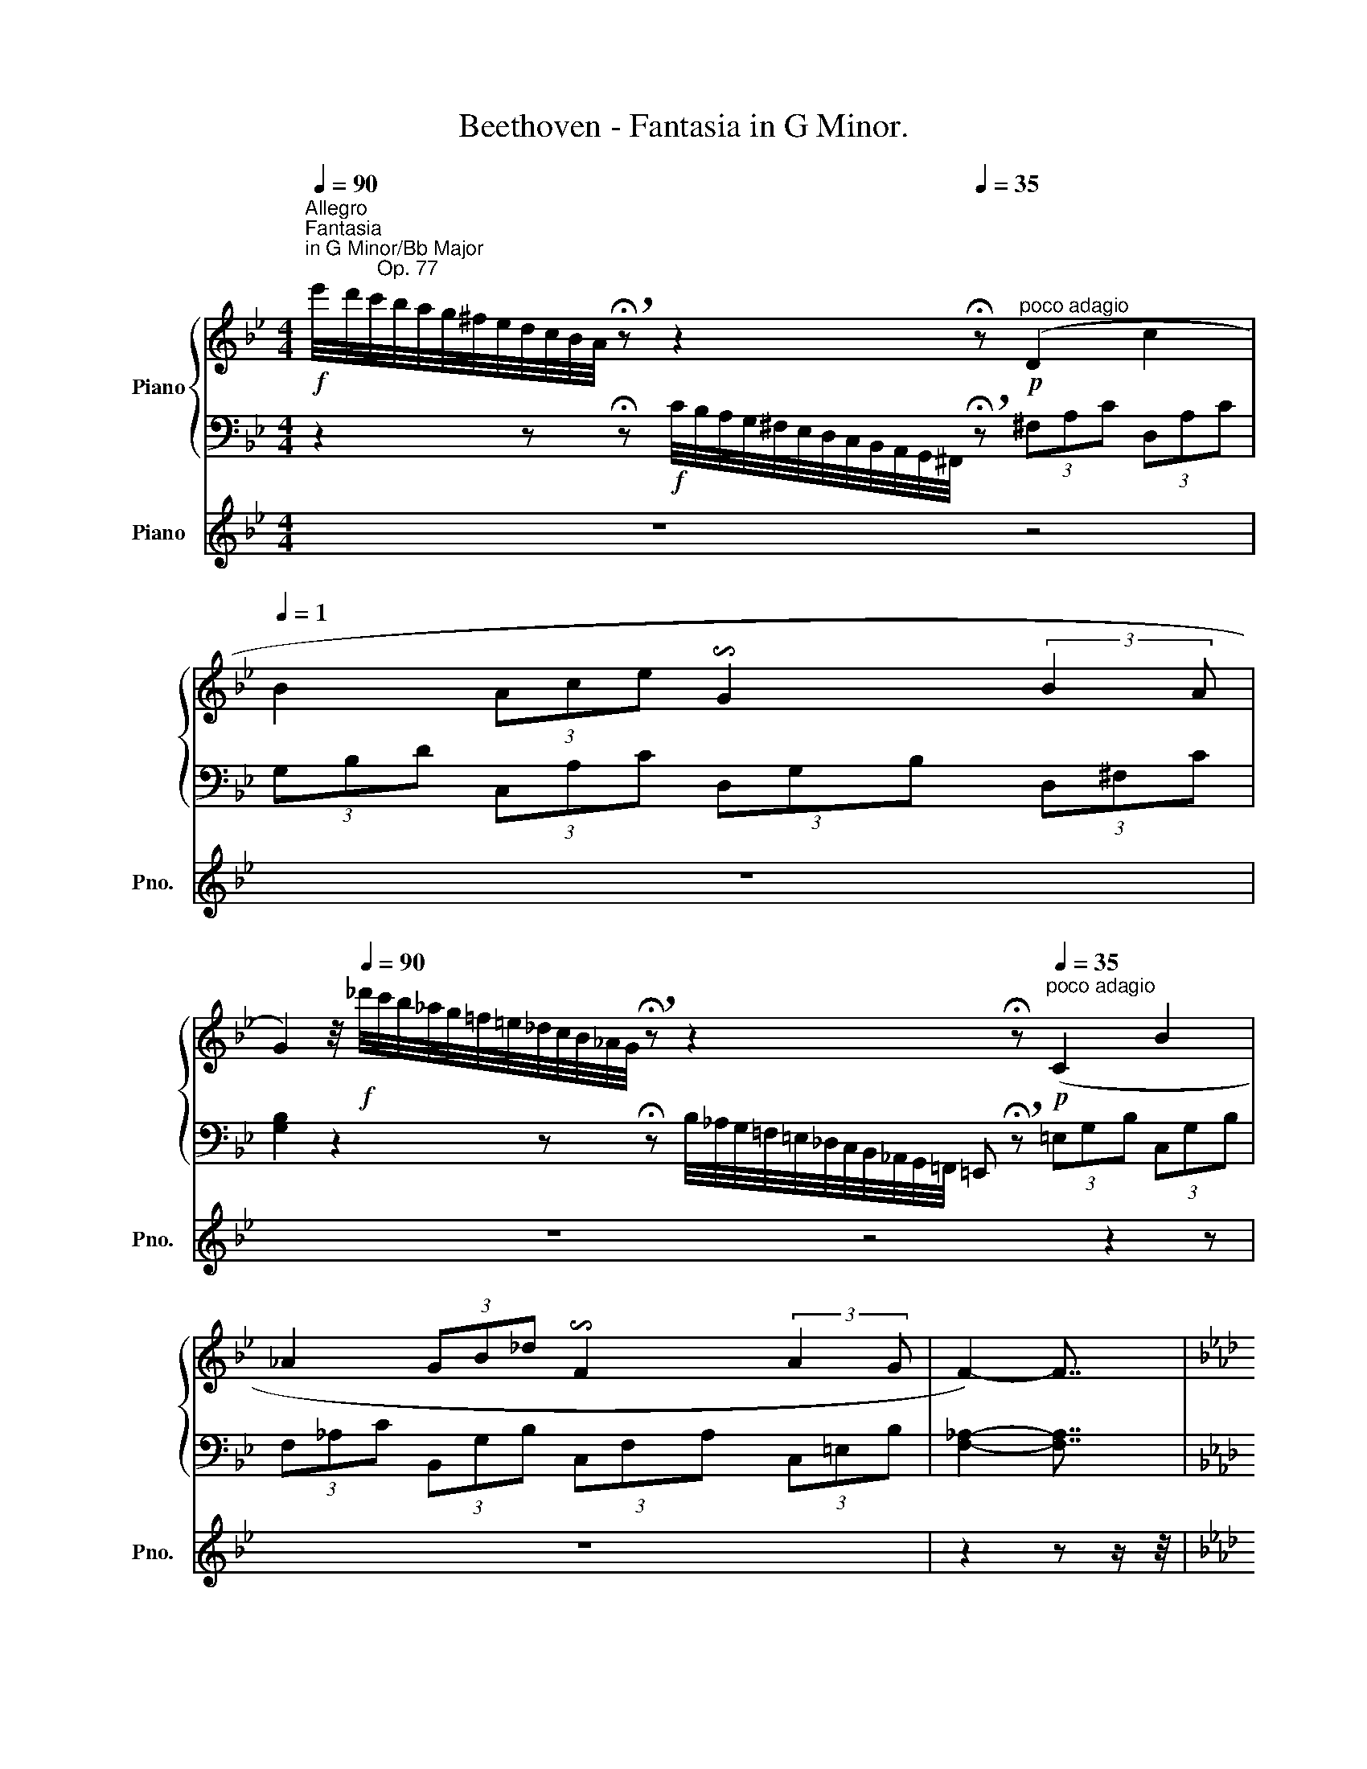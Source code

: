X:1
T:Beethoven - Fantasia in G Minor.
%%score { ( 1 3 ) | ( 2 4 5 ) } 6
L:1/8
Q:1/4=90
M:4/4
K:Bb
V:1 treble nm="Piano"
V:3 treble 
V:2 bass 
V:4 bass 
V:5 bass 
V:6 treble nm="Piano" snm="Pno."
V:1
!f!"^Allegro""^Fantasia\nin G Minor/Bb Major\n             Op. 77" e'/4d'/4c'/4b/4a/4g/4^f/4e/4d/4c/4B/4A/4 !breath!!fermata!z z2 x[Q:1/4=35] !fermata!z!p!"^poco adagio" (D2 c2[Q:1/4=1] | %1
 B2 (3Ace !invertedturn!G2 (3:2:2B2 A | %2
 G2)[Q:1/4=10] z/4[Q:1/4=90]!f! _d'/4c'/4b/4_a/4g/4=f/4=e/4_d/4c/4B/4_A/4G/4 !breath!!fermata!z z2 x3/4 x !fermata!z!p![Q:1/4=35]"^poco adagio" (C2 B2 | %3
 _A2 (3GB_d !invertedturn!F2 (3:2:2A2 G | F2-) F7/4 | %5
[K:Ab][M:2/4]"^l'istesso tempo"[Q:1/4=30] A/4 | %6
 (A"_espressivo"d/4) z/4 z/4 d/4 (dc/4) z/4 z/4 d/4 | (ec/4) z/4 z/4 A/4 (Ad/4) z/4 z/4 A/4 | %8
 ([F-A][Fd]/4) z/4 z/4 A/4 ([E-B][E_G]/4) z/4 z/4 F/4 | %9
 ([D-F][DE]/4) z/4 z/4[Q:1/4=25] E/4 !breath!!fermata!E2[Q:1/4=90]!f!"^Allegro" e'/4d'/4c'/4b/4a/4=g/4f/4e/4d/4c/4B/4A/4=G/4F/4E/4D/4[I:staff +1]C/4B,/4A,/4G,/4F,/4E,/4D,/4C,/4!<(!B,,/4A,,/4G,,/4F,,/4E,,/4D,,/4!ped!C,,/4!ped-up!B,,,/4[Q:1/4=1]!fff!.A,,,/4!<)![Q:1/4=15][I:staff -1] x/4 !fermata!z7/4 x/!p! [Aa]/4"_espressivo""^l'istesso tempo di sopra" | %10
[Q:1/4=30] ([Aa][dd']/4) z/4 z/4 [dd']/4 ([dd'][cc']/4) z/4 z/4 [dd']/4 | %11
!p! ([ee'][cc']/4) z/4 z/4 [Aa]/4 ([Aa][dd']/4) z/4 z/4 [Aa]/4 | %12
 ([Aa][dd']/4) z/4 z/4 [Aa]/4 ([Bb][_G_g]/4) z/4 z/4 [Ff]/4 | %13
 ([Ff][Ee]/4) z/4 z/4 [Ee]/4!mp![Q:1/4=25]!<(! ([Ee]>[Ff]!<)! | %14
!f! [_G_g][Ff]/4) z/4 z/4 [Ff]/4[Q:1/4=10] !fermata![Ff]2 | %15
[K:Ab]!p![Q:1/4=60] f'/8=e'/8=d'/8"_cresc."c'/8b/8=a/8=g/8f/8=e/8=d/8c/8B/8=A/8=G/8F/8=E/8=D/8[I:staff +1]C/8B,/8=A,/8G,/8[I:staff -1] x2 x3/4[Q:1/4=10] !fermata!z[Q:1/4=1] x/8 || %16
[K:Bb][M:6/8]"_dolce"[Q:1/4=80]!mp!"^Allegro, ma non troppo" F | %17
[Q:1/4=90] ([DB]2 [Fd] [Ec]2!f!!>(! [Af]) | ([FBd]3!>)!!mp! [DFB]2 [FA]) | %19
{/A} ([B,=EG]2 F [B,EG]2 A) | [A,F]3!f! [B,_EG]3 |!f! [B,EG][B,EG][B,EG] [B,FB][B,FB][B,FB] | %22
 [CFAc][CFAc][CFAc] ([DFBd]2 [Gg]) | [FBf][FBf][FBf] [FAf][FAf][FAf] | !>![FBd]3"_dim." [G,B,G]3 | %25
 [G,B,G][G,B,G][G,B,G] [B,FB][B,FB][B,FB] | [CFAc][CFAc][CFAc]!p! ([DFBd]2 [Gg]) | %27
"_piu"!p! [Gg][GBg][GBg] [GBg][GBg][GBg] | [GBg][GBg][GBg] [GBg][GBg][GBg] |!pp! [GBg]3 [GBg]3 | %30
 [GBg]3 [GBg]3 | [FB_a]3!p!!p! (_A3 | D3 F3 | B,3)!<(! ([_Af]3- |!mp! [Af]3!<)!!>(! [Ge]3!>)! | %35
!p! [Fd]2) z!>(! (!>!B2 _A)!>)! |!p! D3!>(! (!>!G2 F)!>)! | B,3"_cresc." [_Af]3- | %38
"_dim." [Af]3 [Ge]3[Q:1/4=40] |!pp![Q:1/4=30] !fermata![Ge]3!ff! !fermata![=EG^c=e]3 || %40
[K:F][Q:1/4=80]!f! ^C/4E/4 (5:4:5G/4E/4C/4E/4G/4 (5:4:5^c/4G/4E/4G/4c/4 (5:4:5e/4^c/4G/4c/4e/4 (5:4:5g/4e/4c/4e/4g/4 (5:4:5^c'/4g/4e/4g/4c'/4 (5:4:5e'/4c'/4g/4c'/4e'/4!f! !>![g^c'e'g'] z z x3/2 (5:4:5^F/4C/4A,/4C/4F/4 (5:4:5A/4F/4C/4F/4A/4 | %41
 (5:4:5=c/4A/4^F/4A/4c/4 (5:4:5^f/4c/4A/4c/4f/4 (5:4:5a/4f/4c/4f/4a/4 !>![c^fa=c'] z z =B,/4D/4 (5:4:5=F/4D/4B,/4D/4F/4 (5:4:5=B/4F/4D/4F/4B/4 (5:4:5d/4B/4F/4B/4d/4 (5:4:5=f/4d/4B/4d/4f/4 (5:4:5=b/4f/4d/4f/4b/4 (5:4:5d'/4b/4f/4b/4d'/4 !>![fad'f'] z z x/ | %42
 A,/4^C/4 (5:4:5E/4C/4A,/4C/4E/4 (5:4:5G/4E/4C/4E/4G/4 (5:4:5^c/4G/4E/4G/4c/4 (5:4:5e/4c/4G/4c/4e/4 (5:4:5g/4e/4c/4e/4g/4 (5:4:5^c'/4g/4e/4g/4c'/4 (5:4:5e'/4c'/4g/4c'/4e'/4 g'/4e'/4d'/4^c'/4_b/4a/4g/4f/4e/4d/4[Q:1/4=10] !fermata!^c || %43
[M:2/4][Q:1/4=80]"^Allegro con brio" z |[Q:1/4=130] x2 A,/A/D/d/ | !>!F/f/D/d/ ^C/^c/D/d/ | %46
 !>!E/e/G/g/ F/f/E/e/ | F/f/D/d/ ^C/^c/D/[Q:1/4=15]!fermata!d/ |[Q:1/4=130] z4 | %49
 z [Adfa] z [Adfa] | z [Adfa] z [Adfa] | z [A=cea] z [^Gde^g] | [Acea]2 z C/c/ | %53
 !>!F/f/A/a/ c/c'/f/f'/ | !>!a/a'/f/f'/ e/e'/f/f'/ | !>!c/c'/A/a/ ^G/^g/A/a/ | %56
 !>!B/b/=G/=g/ ^F/^f/G/g/ | !>!E/e/^C/^c/ ^B,/^B/C/c/ | x4 | x2 A,/A/^C/^c/ | [Dd]2 z =C/=c/ | %61
 !>!F/f/A/a/ c/c'/f/f'/ | !>!a/a'/f/f'/ e/e'/f/f'/ | !>!c/c'/A/a/ ^G/^g/A/a/ | %64
 !>!B/b/=G/=g/ ^F/^f/G/g/ | !>!E/e/^C/^c/ ^B,/^B/C/c/ | !>!A,/A/G,/G/ F,/F/E,/E/ | %67
 D[Adfa] z [Adfa] | z [A^cga] z [Acga] |[K:F] z [Adfa] z [Adfa] | z [A^cga] z [Acga] | %71
!p! D/d/F/f/ A/a/d/d'/ | e/e'/A/a/ ^c/^c'/A/a/ | d/d'/A/a/ f/f'/A/a/ | e/e'/A/a/ ^c/^c'/A/a/ | %75
!f! [dd'][Adfa] z [Adfa] | z [A^cga] z [Bega] |!p! D/d/F/f/ A/a/d/d'/ | e/e'/A/a/ ^c/^c'/A/a/ | %79
!f! [dd'][Adfa] z [Adfa] |"_cresc." z [A^cga] z [eg^c'] | z [eg^c'] z [egc'e'] | %82
 z [eg^c'e'] z[Q:1/4=80] [gbe'g'] | %83
!ff![Q:1/4=18] !fermata![EG^ce]2!p! !arpeggio!!breath!!fermata![_EG_d_e]2 || %84
[K:Ab][M:2/4][Q:1/4=30]"^Adagio" (.E.E.E.E) | (.E.E.E.E) | (.E.E.E.E) | %87
"_dim." (.E[Q:1/4=28].E[Q:1/4=26].E[Q:1/4=24].E) | %88
!pp! !breath!!fermata![=A,CE]2!pp![Q:1/4=80]"_leggiermente""^ma non troppo presto" e'/4d'/4c'/4b/4=a/4_g/4f/4e/4d/4c/4B/4[Q:1/4=10]!breath!=A/4 !fermata!z | %89
"^Adagio"[Q:1/4=30]!p!"_espressivo" (.F.F.F.F) | (.F.F.F.F) | (.F.F.F.F) |"_dim." (.F.F) (.F.F) | %93
!pp! (.^F.F)(F=G) |!ppp! [G,^A,^CG]3!ff![Q:1/4=180]"^Presto" (=e' ||[K:D] g')e'c'e' | gc'eg | %97
 ce.G[Q:1/4=120] !>![G,CEG] | !fermata![F,CEF]3!ff![Q:1/4=180] (e' | g'e'c'e' | gc'eg | %101
 ce.G)[Q:1/4=120] !>![EGAc] | !fermata![DFAd]3[Q:1/4=150] z | z (cec | gec'g) | %105
[Q:1/4=120] .[ee'].[cc'].[gg'][Q:1/4=80] .[CG^Ac] | !fermata![D^GBd]3!p! [B,D] || %107
[M:6/8][Q:1/4=250]"^piu presto" [^A,C]2 z [CE]2 z | [B,D]2 z [DB]2 z |"_cresc." [C^A]2 z [Ec]2 z | %110
 [DB]2 z [Bd]2 z | [^Ac]2 z [ce]2 z | [Bd]2 z [Bdb]2 z | [^Ac^a]2 z [cec']2 z | %114
 [Bdb]2 z [dbd']2 z | [c^ac']2 z [ec'e']2 z | [dbd']2 z [Bdb]2 z | [^Ac^a]2 z !>![GBg]2 z | %118
 [F^Af]2 z !>![GBg]2 z | [F^Af]2 z !>![GBg]2 z | [F^Af]2 z !>![GBg]2 z | %121
!ff! !breath![F^Af]2 z z2 z | z6 | z6 | z2 z"^legato" (=cB=A | GFE ^DAF) | =cA^d cfd | agf!p! (g3 | %128
 e3 ^d3 | f3"_cresc." e3 | g3 f3 | a3!f! ^g3) |!ff! b3 b z d | ^cBA ^GdB | ^ed^g ebg | ba^g!p! a3 | %136
 f3 ^e3 | ^g3"_cresc." f3 | a3 ^g3 | b3!f! ^a3 |!ff! c'3 gfe | dcB ^Aec | ge^a ec'a | %143
 e'd'c'!p! d'3 | b3 ^a3 | c'3"_cresc." b3 | d'3 c'3 | e'3!ped!!f! e'3!ped-up! |!ff! e'^ac' gae | %149
 gce ^Aec | ge^a gc'a | e'^ac' gc'a!ped!!ped-up! | e'!ped!^ac' fae | fce fae | fe^a fc'a | %155
 e'^ac' fc'a!ped-up! || %156
[M:2/4][Q:1/4=35]!ff!"^Adagio" [fc'e']!ped!!p!"_espressivo" (.F.F!ped-up!.F) | (.F.F.F.F) | %158
 (.G.G.G.G) | (.^A.A.A.A) | (.c.c.c[Q:1/4=30].c) | %161
"^molto  cres." e3!p![Q:1/4=27] (.^d/!p![Q:1/4=23].c/) || %162
[K:B][M:2/4][Q:1/4=35]"^Allegretto""_dolce"!p! BBB (A/>B/) | cc(c"_cresc."d) | %164
!mp!!>(! (d!p!B)!>)!(B"_cresc."e) |!mp!!>(! (ec)!>)!!p! (3(c/f/e/ (3d/e/c/) |!p! BBB (A/>B/) | %167
 cc(c"_cresc."d) |!mp!!>(! (d!p!B)!>)!(B"_cresc."e) |!mp!!>(! ec!>)!!p! [DFB]2 | %170
 z/4[Q:1/4=45] B/<b/ f/<d/ d/<B/ A/4B/- | B/4 c/<c'/ a/<f/ e/<c/ c/4d/- | %172
 d/4 d/<d'/ b/<B/ B/<b/ e/4e'/- | e'/4 e'/<c'/ c'/<a/ a/<f/ e/4c/- | c/4 B/<b/ f/<d/ d/<B/ A/4B/- | %175
 B/4 c/<c'/ a/<f/ e/<c/ c/4d/- | d/4 d/<d'/ b/<B/ B/<b/ e'/4e/- | %177
 e/4 e'/<e/ c'/<c/ b/4B/- B/"_dolce"!p! (F/4A/4 | B/F/) z/ (F/4A/4 B/F/) z/ (F/4B/4 | %179
 c/F/) z/ (F/4B/4 c/F/) z/ (F/4c/4 | d/B/) z/ (G/4A/4 B/G/) z/ (G/4d/4 | %181
 e/G/) z/ (c/4d/4 e/A/) z/ (f/4a/4 |"_cresc." b/f/) z/ (f/4a/4 b/f/) z/ (f/4b/4 | %183
!mp!"_cresc."!<(! c'/f/) z/ (f/4b/4!mp! c'/f/) z/ (f/4c'/4 | %184
!mp! d'/b/) z/ (g/4a/4!mp! b/g/) z/ (g/4d'/4 | %185
!mp! e'/c'/) z/ (c'/4f'/4!mp! d'/b/) z/[Q:1/4=40] (F/4!<)!!f!A/4) | %186
!f![Q:1/4=45] (6:4:6B/4f/4d/4b/4f/4d/4 (6:4:6B/4f/4d/4b/4f/4d/4 (6:4:6B/4f/4d/4b/4f/4d/4 (6:4:6a/4f/4d/4b/4f/4d/4 | %187
 (6:4:6c/4a/4f/4c'/4a/4f/4 (6:4:6c/4a/4f/4c'/4a/4f/4 (6:4:6c/4a/4f/4c'/4a/4f/4 (6:4:6d/4b/4f/4d'/4b/4f/4 | %188
 (6:4:6d/4b/4f/4d'/4b/4f/4 (6:4:6B/4g/4e/4b/4g/4e/4 (6:4:6B/4g/4e/4b/4g/4e/4 (6:4:6e/4c'/4g/4e'/4c'/4g/4 | %189
 (6:4:6e/4c'/4g/4e'/4c'/4g/4 (6:4:6e/4a/4e/4c'/4a/4e/4 (6:4:6c/4e/4c/4A/4f/4e/4!>(! (6:4:6c/4e/4c/4A/4e/4!mf!c/4!>)! | %190
!f! (6:4:6B/4f/4d/4b/4f/4d/4 (6:4:6B/4f/4d/4b/4f/4d/4 (6:4:6B/4f/4d/4b/4f/4d/4 (6:4:6a/4f/4d/4b/4f/4d/4 | %191
 (6:4:6c/4a/4f/4c'/4a/4f/4 (6:4:6c/4a/4f/4c'/4a/4f/4 (6:4:6c/4a/4f/4c'/4a/4f/4 (6:4:6d/4b/4f/4d'/4b/4f/4 | %192
 (6:4:6d/4b/4f/4d'/4b/4f/4 (6:4:6B/4g/4e/4b/4g/4e/4 (6:4:6B/4g/4e/4b/4g/4e/4 (6:4:6e/4c'/4g/4e'/4c'/4g/4 | %193
 (6:4:6e/4c'/4g/4e'/4c'/4a/4 (6:4:6e/4a/4e/4c'/4a/4e/4 (6:4:6d/4f/4d/4!>(!b/4f/4d/4!>(! (6:4:6B/4F/4D/4B,/4D/4!mf!F/4!>)!!>)! | %194
!p! B z3/4"^espressivo" B/4 (c/B/A/B/) | z z3/4 c/4 (d/c/=e/d/) |!p! z z3/4 TB/4 (=c/B/f/e/) | %197
 z z3/4 c/4 (f/c/e/c/) | z z3/4 [Bb]/4 ([cc']/[Bb]/[Aa]/[Bb]/) | %199
 z z3/4 [cc']/4 ([dd']/[cc']/[=e=e']/[dd']/) | z z3/4 [Bb]/4 ([=c=c']/[Bb]/[ff']/[ee']/) | %201
 z z3/4 [cc']/4 ([dd']/[Aa]/[cc']/[Bb]/) | %202
!p!"_dolce" z/ [Bb]/ z/ [dd']/ z/!<(! (F/4f/4) (A/4!<)!!mp!!>(!a/4)(B/4b/4)!>)! | %203
!p! z/ [cc']/ z/ [ee']/ z/!<(! (F/4f/4) (c/4!<)!!mp!!>(!c'/4)(d/4d'/4)!>)! | %204
!p!!p! z/ d/ z/ [Bb]/ z/!<(! (B/4b/4) (G/4!<)!!mp!!>(!g/4)(e/4e'/4)!>)! | %205
!p!!p! z/ e/ z/ [cc']/ z/!<(! (c/4c'/4) (A/4!<)!!mp!!>(!a/4)(f/4f'/4)!>)! | %206
!p! z/ [Bb]/ z/ [dd']/ z/!<(! (F/4f/4) (A/4!<)!!mp!!>(!a/4)(B/4b/4)!>)! | %207
!p! z/ [cc']/ z/ [ee']/ z/!<(! (F/4f/4) (c/4!<)!!mp!!>(!c'/4)(d/4d'/4)!>)! | %208
!p!!p! z/ d/ z/ [Bb]/ z/!<(! (B/4b/4) (G/4!<)!!mp!!>(!g/4)(e/4e'/4)!>)! | %209
!p!!p! z/ e/ z/ [cc']/ z/!<(! (c/4c'/4) (A/4!<)!!mp!!>(!a/4)(f/4f'/4)!>)! | %210
!f! (6:4:6B,/4F/4D/4F/4D/4F/4 (6:4:6B,/4F/4D/4F/4D/4F/4 (6:4:6B,/4F/4D/4F/4D/4F/4 (3(=G/4[CE]/4G/4 (3F/4D/4F/4) | %211
 (6:4:6A,/4F/4E/4F/4E/4F/4 (6:4:6A,/4F/4E/4F/4E/4F/4 (6:4:6A,/4F/4E/4F/4E/4F/4 (3(=G/4B,/4G/4 (3F/4B,/4F/4) | %212
 (6:4:6B,/4F/4D/4F/4D/4F/4 (6:4:6D/4=A/4F/4A/4F/4A/4 (6:4:6D/4A/4F/4A/4F/4A/4 (6:4:6B,/4^G/4E/4G/4E/4G/4 | %213
 (6:4:6B,/4G/4E/4G/4E/4G/4 (6:4:6^A,/4=G/4E/4G/4E/4G/4 (6:4:6A,/4F/4C/4F/4C/4F/4 (6:4:6A,/4F/4C/4F/4C/4F/4 | %214
 (6:4:6B,/4F/4D/4F/4D/4F/4 (6:4:6B,/4F/4D/4F/4D/4F/4 (6:4:6B,/4F/4D/4F/4D/4F/4 (3(=G/4[CE]/4G/4(3F/4D/4F/4) | %215
 (6:4:6A,/4F/4E/4F/4E/4F/4 (6:4:6A,/4F/4E/4F/4E/4F/4 (6:4:6A,/4F/4E/4F/4E/4F/4 (3(=G/4B,/4G/4(3F/4B,/4F/4) | %216
 (6:4:6B,/4F/4D/4F/4D/4F/4 (6:4:6D/4=A/4F/4A/4F/4A/4 (6:4:6D/4A/4F/4A/4F/4A/4 (6:4:6B,/4^G/4E/4G/4E/4G/4 | %217
 (6:4:6B,/4G/4E/4G/4E/4G/4 (6:4:6C/4^A/4E/4A/4E/4A/4 (6:4:6D/4B/4F/4D/4d/4B/4 (6:4:6F/4f/4e/4d/4e/4c/4 | %218
 B/!>![DFB]/[DFB]/[DFB]/ [DFB]/!>![DFB]/[DFA]/[DFB]/ | %219
 [EFc]/!>![EFc]/[EFc]/[EFc]/ [EFc]/!>![EFc]/[DFd]/[DFd]/ | %220
 [DFd]/!>![DFd]/[DFB]/[DFB]/ [EGB]/!>![EGB]/[EGBe]/[EGBe]/ | %221
 [EFAe]/!>![EFAe]/[EFAc]/[EFAc]/ [EFAc]/ !>![FAcf]/[FAcf]/[FAcf]/ | %222
 [FBf]/ !>![dfb]/[dfb]/[Bdfb]/ [Bdfb]/!>![Bdfb]/[Acea]/[Bdfb]/ | %223
 [cefc']/ !>![efc']/[efc']/[efc']/ [cefc']/ !>![cefc']/[dfd']/[dfd']/ | %224
 [dfd']/!>![dfd']/[dfb]/[dfb]/ [egb]/ !>![egb]/[egbe']/[egbe']/ | %225
 [efae']/ !>![efae']/[efac']/[efac']/ [efac']/!<(! !>![efac']/[efac']/[Q:1/4=30][efac']/!<)![Q:1/4=35][Q:1/4=25] | %226
[Q:1/4=15]!ff! !fermata![efac']!pp![Q:1/4=80] e'/4d'/4c'/4b/4a/4g/4f/4e/4d/4c/4B/4[Q:1/4=1]A/4[Q:1/4=30] !fermata!z | %227
[Q:1/4=90]!f! c/4B/4A/4G/4F/4E/4D/4[I:staff +1]C/4B,/4A,/4G,/4 F,[Q:1/4=15]!p![Q:1/4=90][I:staff -1] f'/4e'/4d'/4c'/4b/4a/4g/4f/4e/4d/4c/4B/4[Q:1/4=15] !fermata!z!f![Q:1/4=90] =d/4c/4B/4=A/4=G/4F/4E/4=D/4C/4B,/4[Q:1/4=15] !fermata!z!p![Q:1/4=90] =f'/4e'/4=d'/4=c'/4b/4=a/4=g/4=f/4e/4=d/4=c/4B/4[Q:1/4=20] !fermata!z x3/4 | %228
[K:C]!p!"_leggiermente""^non troppo presto"[Q:1/4=90] d/4c/4B/4A/4G/4F/4E/4D/4[I:staff +1]C/4B,/4A,/4G,/4F,/4E,/4D,/4C,/4B,,/4A,,/4G,,/4A,,/4B,,/4C,/4D,/4E,/4F,/4G,/4A,/4B,/4[I:staff -1]C/4D/4E/4F/4G/4A/4B/4c/4d/4e/4f/4g/4a/4b/4!<(!c'/4d'/4e'/4f'/4[Q:1/4=85]!p!!>(!g'/4!<)!f'/4[Q:1/4=80]e'/4d'/4[Q:1/4=75]c'/4b/4[Q:1/4=70]a/4g/4[Q:1/4=65]f/4e/4[Q:1/4=60]d/4c/4[Q:1/4=50]B/4A/4[Q:1/4=40] (3(.G[Q:1/4=30].A[Q:1/4=25]!p!.B)!>)! | %229
[Q:1/4=40]"_dolce""^tempo primo" ccc B/>c/ | dd(de) | (ec)(cf) | (fd)(d"_cresc."[Bb]) | %233
 ([Bb][^G^g])([Gg][^e^gb^e']) | ([^e^gb^e'][B^ceb][^Ac=e^a][=e^a^c'=e']) | %235
!f! [^d^fb^d'][Be^gb][^FB^d^f][^A^ce^a] || %236
[K:B]!f! [Bdb]/[Q:1/4=45] !>![Bdfb]/[Bdfb]/[Bdfb]/ [Bdfb]/!>![Bdfb]/[Bceb]/[Bdfb]/ | %237
 [Begb]/!>![egb]/[egb]/[egb]/ [egb]/!>![egb]/[ef^a]/[egb]/ | %238
 [efac']/!>![efac']/[efac']/[efac']/ [efac']/!>![efac']/[efac']/[efac']/ | %239
!f! [dfb]/ !>![Bdfb]/[Bdfb]/[Bdfb]/ [Bdfb]/!>![Bdfb]/[Bdfb]/[Bdfb]/ | %240
 [Bdfb]/!>![Bdfb]/[Bdfb]/[Begb]/ [Bf=ab]/!>![dfab]/[dfac']/[dfbd']/ | %241
 [egbe']/!>![egbe']/[egbe']/[egbe']/ [egbe']/!>![egbe']/[ef^ae']/[egbe']/ | %242
!f! [efc'e']/ !>![fc'e']/[fc'e']/[fc'e']/ [fc'e']/!>![fc'e'f']/[fc'e'f']/[fc'e'f']/ | %243
!f! [fbd'f']/ !>![bd'f']/[bd'f']/[bd'f']/!f! [fbd'f']/ !>![fbd'f']/[fbd'f']/[fbd'f']/ | %244
 [fc'e'f']/ !>![fc'e'f']/[fc'e'f']/[fc'e'f']/!<(! [fc'e'f']/[Q:1/4=40] !>![fac'f']/[Q:1/4=35][fac'f']/[Q:1/4=30][fac'f']/!<)![Q:1/4=25] | %245
[Q:1/4=20]!fff! !fermata![fac'f']2!p![Q:1/4=90] e'/4d'/4c'/4b/4a/4g/4f/4e/4d/4c/4B/4A/4[Q:1/4=25] !fermata!z!f![Q:1/4=80] f/4e/4d/4c/4B/4A/4G/4F/4E/4D/4C/4[Q:1/4=5] B,/ z/!p![Q:1/4=30]"^adagio" (.[FB].[FB])(.[FA]/.[FB]/)[Q:1/4=9999] x/4 | %246
[Q:1/4=30]!>(! (.[=Gc].[Gc].[Gc].[Fd])!>)! |"_piu piano"!p!!>(! (.[Fd].[^GB].[=GB].[GBe])!>)! | %248
 (.[=GBe].[Gc].[Gc])!pp![Fcf]!ped! | [Fcf] z z!pp![Q:1/4=20] [DFd]!ped-up!!ped! | %250
 [DFd] z z [A,Ec]!ped-up!!ped! | [A,Ec] z z!f![Q:1/4=30]!<(! (3b/4!ped-up!a/4g/4 f/8e/8d/8c/8!<)! | %252
[Q:1/4=20] B z z2 |] %253
V:2
 z2 z !fermata!z!f! C/4B,/4A,/4G,/4^F,/4E,/4D,/4C,/4B,,/4A,,/4G,,/4^F,,/4 !breath!!fermata!z (3^F,A,C (3D,A,C | %1
 (3G,B,D (3C,A,C (3D,G,B, (3D,^F,C | %2
 [G,B,]2 z2 z x/4 !fermata!z B,/4_A,/4G,/4=F,/4=E,/4_D,/4C,/4B,,/4_A,,/4G,,/4=F,,/4 =E,, !breath!!fermata!z (3=E,G,B, (3C,G,B, | %3
 (3F,_A,C (3B,,G,B, (3C,F,A, (3C,=E,B, | [F,_A,]2- [F,A,]7/4 |[K:Ab][M:2/4] z/4 | %6
 [D,,D,]-[D,,D,]/ z/ [D,,D,]-[D,,D,]/ z/ | [D,,D,]-[D,,D,]/ z/ [D,,D,]-[D,,D,]/ z/ | %8
 [F,A,D]-[F,A,D]/ z/ [_G,B,D]-[G,B,D]/ z/ | %9
 [=G,B,]-[G,B,]/4 z/4 z/4 [A,C]/4 !fermata![A,C]2 x4 x3 x x/ !fermata!z7/4 x/ z/4 | %10
[K:treble] [DF]-[DF]/ z/ [DE_G]-[DEG]/ z/ | [DE_G]-[DEG]/ z/ [DF]-[DF]/ z/ | %12
 [DF]-[DF]/ z/[K:bass] [_G,B,DE]-[G,B,DE]/ z/ | [=G,B,D]3/2 z/ [A,C]2 | %14
 [=A,CE]7/4[A,CE]/4 !fermata![A,CE]2 | %15
[K:Ab] x/ x/8 z2 F,/8G,/8=A,/8B,/8[I:staff -1]C/8=D/8=E/8F/8=G/8=A/8B/8c/8[I:staff +1][K:treble][I:staff -1]=d/8=e/8f/8g/8=a/8b/8c'/8=d'/8=e'/8!f!f'/8[I:staff +1] !fermata!z x/8 || %16
[K:Bb][M:6/8][K:bass] z | B,,B,B, B,,B,[B,CE] | B,,B,B, B,,B,[C,C] | C,CC C,CC | F,,F,F, E,,E,E, | %21
 E,,E,E, D,,D,D, | C,,[C,E,][C,E,] B,,B,[E,B,E] | [F,B,D][F,B,D][F,B,D] [F,CE][F,CE][F,CE] | %24
 !>![B,D]3 E,,E,E, | E,,E,E, D,,D,D, | C,,[C,E,][C,E,] B,,B,[E,B,E] | %27
 [E,B,E][E,B,E][E,B,E] [E,B,E][E,B,E][E,B,E] | [E,B,E][E,B,E][E,B,E] [E,B,E][E,B,E][E,B,E] | %29
 [E,B,E]3 [E,B,E]3 | [E,B,E]3 [E,B,E]3 | [D,B,D]3 z2 z | z2 z (_A,3 | D,3 F,3 | B,,3 E,2 =A,, | %35
 B,,2) z z2 z | z2 z (B,2 _A,) | _A,3 B,3- |!mp! B,6 | %39
 !fermata![B,,B,]3 !fermata![=A,,^C,=E,=A,]3 || %40
[K:F] x4 x2 x/ !>![A,,^C,E,A,] z z ^F,/4A,/4 (5:4:5C/4A,/4F,/4A,/4C/4 x2 | %41
 x3 !>![D,,^F,,A,,D,] z z x4 x3/2 !>![^G,,^G,] !>![A,,D,=F,A,] z z x/ | %42
 A,,/4^C,/4 (5:4:5E,/4C,/4A,,/4C,/4E,/4 (5:4:5G,/4E,/4C,/4E,/4G,/4 (5:4:5^C/4G,/4E,/4G,/4C/4 (5:4:5E/4C/4G,/4C/4E/4[K:treble] (5:4:5G/4E/4^C/4E/4G/4 (5:4:5^c/4G/4E/4G/4c/4 (5:4:5e/4c/4G/4c/4e/4 g !fermata!z2 x/ || %43
[M:2/4][K:bass] A, | D,/D/F,/[I:staff -1]F/[I:staff +1] x2 | (!>!F,D,^C,D,) | (!>!^C,A,,=B,,C,) | %47
 [D,,D,] z !fermata!z2 | z2 z A,,/A,/ | D,,/D,/F,,/F,/ A,,/A,/D,/D/ | F,/F/D,/D/ ^C,/^C/D,/D/ | %51
 E,/E/D,/D/ =C,/=C/=B,,/=B,/ | [A,,A,]2 z2 | !>!F,[A,C][A,C][A,C] | !>!F,[A,C][A,C][A,C] | %55
 !>!F,[A,C][A,C][A,C] | !>!E,[G,_B,^C][G,B,C][G,B,C] | !>!E,^C,^B,,C, | %58
 !>!A,/[I:staff -1]A/[I:staff +1]G,/[I:staff -1]G/[I:staff +1] F,/F/E,/E/ | D,/D/F,/F/ x2 | %60
 D,2 z =C, | !>!F,[A,C][A,C][A,C] | !>!F,[A,C][A,C][A,C] | !>!F,[A,C][A,C][A,C] | %64
 !>!E,[G,_B,^C][G,B,C][G,B,C] | (!>!E,^C,^B,,C,) | (!>!A,,G,,F,,E,,) | %67
 D,,/D,/F,,/F,/ A,,/A,/D,/D/ | E,/E/A,,/A,/ ^C,/^C/A,,/A,/ |[K:F] D,/D/A,,/A,/ F,/F/A,,/A,/ | %70
 E,/E/A,,/A,/ ^C,/^C/A,,/A,/ | D,[A,D] z[K:treble] [A,DF] | z [A,^CEG] z [A,CEG] | %73
 z [A,DF] z [A,DF] | z [A,^CEG] z [A,CEG] |[K:bass] D,,/D,/F,,/F,/ A,,/A,/D,/D/ | %76
 E,/E/A,,/A,/ ^C,/^C/A,,/A,/ | z[K:treble] [CF] z [CFA] | z [A,^CEG] z [A,CEG] | %79
[K:bass] D,,/D,/F,,/F,/ A,,/A,/D,/D/ | E,/E/A,,/A,/ ^C,/^C/A,,/A,/ | %81
 ^C,/^C/A,,/A,/ B,,/B,/G,,/G,/ | ^C,/^C/A,,/A,/ B,,/B,/G,,/G,/ | %83
 !fermata![B,,^C,E,B,]2 !fermata![B,,_D,_E,G,B,]2 ||[K:Ab][M:2/4] E,3 E,- | E,3 E,- | E,3 E,- | %87
 E,3/2 z/ E,3/2 z/ | !fermata![F,,E,]2 x x/4 !fermata!z2 x/4 x/ | F,3 F,- | F,3 F,- | F,3 F,- | %92
 F,3/2 z/ ^E,3/2 z/ | [^F,,^F,]3 [=E,,=E,] | [=E,,=E,]3[K:treble] (=e ||[K:D] g)e^ce | GcEG | %97
 CE.G,[K:bass] [B,,,B,,] | !fermata![^A,,,^A,,]3[K:treble] (e | gece | GcEG | %101
 CE.G,)[K:bass] [A,,A,] | !fermata![D,,D,]3 .[E,E] | .[G,G].[E,E].[C,C].[E,E] | %104
 .[G,,A,].[C,C].[E,,E,].[G,,G,] | .[C,,C,].[E,,E,].E,,.E,, | !fermata![^E,,,^E,,]3 z || %107
[M:6/8] z F,,,F,, z F,,,F,, | z F,,,F,, z F,,,F,, | z F,,,F,, z F,,,F,, | z F,,,F,, z F,,,F,, | %111
 z F,,,F,, z F,,,F,, | z F,,,F,, z F,,,F,, | z F,,,F,, z F,,,F,, | z F,,,F,, z F,,,F,, | %115
 z F,,,F,, z F,,,F,, | z F,,,F,, z F,,,F,, | z F,,,F,, z F,,,F,, | z F,,,F,, z F,,,F,, | %119
 z F,,,F,, z F,,,F,, | z F,,,F,, z F,,,F,, | [F,,,F,,]2 z"^legato" (G,F,E, | D,C,B,, ^A,,E,C,) | %123
 G,E,^A, G,EC | GFE ^DEF | EE,G, F,=CA, | F,A,F, ^D,A,F, | ^D,B,F, (E,3 | G,3 F,3 | A,3 G,3 | %130
 E,3 ^D,3 | F,3 ^E,3) | ^E,3 D^CB, | A,^G,F, ^E,B,G, |[K:treble] DB,^E D^GE | ^GF^E[K:bass] F,3 | %136
 A,3 ^G,3 | B,3 A,3 | F,3 ^E,3 | ^G,3 =G,3 | G,3[K:treble] ^A,=AG | FED[K:bass] G,EC | %142
 E,C^A, C,A,G, | ^A,,^A,F, B,,B,F, | D,B,F, C,^A,F, | E,CF, D,B,F, | B,,B,F, A,,^A,F, | %147
 ^A,,^A,G, A,,A,G, | !5!^A,,!2!E,!4!C, !1!G,!5!E,!2!^A, | !3!G,!1!C!3!^A, !1!EC!3!A, | %150
 G,^A,E, G,C,E, | ^A,,E,C, G,E,C, |"^*" !5!^A,,!2!E,!4!C, !1!F,!2!E,!1!^A, | %153
 !5!F,!2!C!3!^A, !1!E!2!C!3!A, | !5!F,!1!C^A, !5!E,A,F, | !5!C,F,E, ^A,,E,C, || %156
[M:2/4]"_*Fingering by Beethoven." [^A,,,^A,,]2 z ([^A,,^A,] | [=A,,=A,]2) z ([A,,A,] | %158
 [G,,G,]2) z ([G,,G,] | [E,,E,]2) z E,- | ^A,2 z A,- | A, [F,^A,]3 || %162
[K:B][M:2/4] (3D,/F,/B,/ (3D,/F,/B,/ (3D,/F,/B,/ (3D,/F,/B,/ | %163
 (3E,/F,/A,/ (3E,/F,/A,/ (3E,/F,/A,/ (3D,/F,/B,/ | (3D,/F,/B,/ (3E,/G,/B,/ (3E,/G,/B,/ (3C,/G,/C/ | %165
 (3C,/G,/C/ (3F,/!p!A,/C/ (3F,/A,/C/ (3F,/G,/A,/ | %166
 (3D,/F,/B,/ (3D,/F,/B,/ (3D,/F,/B,/ (3D,/F,/B,/ | %167
 (3E,/F,/A,/ (3E,/F,/A,/ (3E,/F,/A,/ (3D,/F,/B,/ | (3D,/F,/B,/ (3E,/G,/B,/ (3E,/G,/B,/ (3C,/G,/C/ | %169
 (3F,/A,/C/ (3F,/!p!G,/A,/ (3B,,/D,/F,/ (3B,/F,/D,/ | %170
 B,,/ z/4 .[DF]/4 .[B,D]/z/4.[DF]/4 .[B,D]/z/4.[DF]/4 .[CE]/z/4.[B,D]/4 | %171
 .[F,A,]/z/4.[A,C]/4 .[F,A,]/z/4.[A,C]/4 .[F,A,]/z/4.[A,C]/4 .[B,,F,]/z/4.[F,B,]/4 | %172
 .[B,,F,]/z/4.[F,B,]/4 .[E,G,]/z/4.[G,B,]/4 .[E,G,]/z/4.[G,B,]/4 .[C,G,]/z/4.[G,C]/4 | %173
 .[F,A,]/z/4.[A,C]/4 .[F,A,]/z/4.[A,C]/4 .[F,A,]/z/4.[F,A,]/4 .[G,B,]/z/4.[A,C]/4 | %174
 .[B,D]/z/4.[DF]/4 .[B,D]/z/4.[DF]/4 .[B,D]/z/4.[DF]/4 .[CE]/z/4.[B,D]/4 | %175
 .[F,A,]/z/4.[A,C]/4 .[F,A,]/z/4.[A,C]/4 .[F,A,]/z/4.[A,C]/4 .[B,,F,]/z/4.[F,B,]/4 | %176
 .[B,,F,]/z/4.[F,B,]/4 .[E,G,]/z/4.[G,B,]/4 .[E,G,]/z/4.[G,B,]/4 .[C,G,]/z/4.[G,C]/4 | %177
 .[F,A,]/z/4.[A,C]/4 .[F,A,]/z/4.[F,A,]/4 .[B,,B,]/z/4.[D,F,]/4 .[B,,D,]/ z/ | %178
 z/ (D,/4E,/4 F,/D,/) z/ (D,/4E,/4 F,/D,/) | z/ F,3/2 z/ F,3/2 | %180
 z/ F,/4A,/4 B,/E,/ z/ (G,/4A,/4 B,/^B,/) | z/ (C/4D/4 E/A,/) z/ (C/4D/4 E/C/) | %182
[K:treble] z/ (D/4E/4 F/D/) z/ (D/4E/4 F/D/) | z/ F3/2 z/ F3/2 | %184
 z/ (F/4A/4 B/!4!E/) z/ (G/4A/4 B/^B/) | z/ (c/4d/4 e/A/) z/ (d/4e/4 f/d/) | %186
[K:bass] .B,,/.F/.D/.B,/ .F,/.F,/.D,/.B,,/ | .F,,/.E/.C/.A,/ .F,/.F,,/.B,,/.B,/ | %188
 .B,,/.B,/.E,/.E/ .E,/.E/.C,/.C/ | .C,/.C/.F,/.F/ .F,,/.F,/.F,,/.F,/ | %190
 .B,,/.B,/.F,/.D,/ .B,,/.F,,/.D,,/.B,,,/ | .[F,,,F,,]/ .E/.C/.A,/ .F,/.F,,/.B,,/.B,/ | %192
 .B,,/.B,/.E,/.E/ .E,/.E/.C,/.C/ | .C,/.C/.F,/.F/ .B,,/.B,/ z | %194
"_legato" (3(B,/D/F/ (3^E/F/D/ (3B,/D/F/ (3D/B,/F,/) | %195
 (3(A,/C/F/ (3^E/F/[A,C]/ (3F,/A,/C/ (3F,/B,/D/) | %196
 (3(G,/B,/D/ (3^^C/D/B,/) (3(G,/B,/D/ (3E,/G,/^C/) | %197
 (3(F,/A,/C/ (3^B,/C/A,/ (3F,/A,/C/ (3F,/A,/E/) | (3(=B,/D/F/ (3^E/F/D/ (3B,/D/F/ (3D/B,/F,/) | %199
 (3(A,/C/F/ (3^E/F/[A,C]/ (3F,/A,/C/ (3F,/B,/D/) | %200
 (3(G,/B,/D/ (3^^C/D/B,/) (3(G,/B,/D/ (3E,/G,/^C/) | %201
 (3(F,/A,/C/ (3D/E/A,/ (3F,/B,/D/ (3D,/F,/B,/) | %202
 B,,/4F,/4D/4F,/4 B,,/4F,/4D/4F,/4 B,,/4F,/4D/4F,/4 B,,/4F,/4D/4F,/4 | %203
 A,,/4F,/4C/4F,/4 A,,/4F,/4C/4F,/4 A,,/4F,/4C/4F,/4 A,,/4F,/4C/4F,/4 | %204
 B,,/4F,/4D/4F,/4 B,,/4F,/4D/4F,/4 E,/4G,/4B,/4G,/4 E,/4G,/4B,/4G,/4 | %205
 C,/4G,/4E/4G,/4 C,/4G,/4E/4G,/4 F,/4A,/4E/4C/4 E/4C/4E/4C/4 | %206
 B,,/4F,/4D/4F,/4 B,,/4F,/4D/4F,/4 B,,/4F,/4D/4F,/4 B,,/4F,/4D/4F,/4 | %207
 A,,/4F,/4C/4F,/4 A,,/4F,/4C/4F,/4 A,,/4F,/4C/4F,/4 A,,/4F,/4C/4F,/4 | %208
 B,,/4F,/4D/4F,/4 B,,/4F,/4D/4F,/4 E,/4G,/4B,/4G,/4 E,/4G,/4B,/4G,/4 | %209
 C,/4G,/4E/4G,/4 F,/4A,/4E/4A,/4 B,,/4F,/4D/4F,/4 B,,/4F,/4D/4F,/4 | %210
 (.B,,,.B,,,.B,,,) (!>!A,,,/B,,,/) | (.C,,.C,,.C,,) !>!D,, | (.D,,.B,,,.B,,,.E,,) | %213
 (.E,,.C,,) (3.C,,/.F,,/.E,,/ (3.D,,/.E,,/.C,,/ | (.B,,,.B,,,.B,,,) (!>!A,,,/B,,,/) | %215
 (.C,,.C,,.C,,) !>!D,, | (.D,,.B,,,.B,,,.E,,) | (.E,,.C,,) B,,,2 | %218
 .B,,/!>!B,/- B,/A,/8G,/8F,/8E,/8 .D,/!>!F,/- F,/E,/8D,/8C,/8B,,/8 | %219
 .A,,/!>!C/- C3/4(3B,/8A,/8G,/8 .F,/!>!F,/- F,3/4(3E,/8D,/8C,/8 | %220
 .B,,/!>!B,/- B,3/4(3A,/8G,/8F,/8 .E,/!>!E,,/- E,,/F,,/8G,,/8A,,/8B,,/8 | %221
 .C,/!>!C/- C3/4(3B,/8A,/8G,/8 .F,/!>!F,,/- F,,/G,,/8A,,/8^B,,/8C,/8 | %222
 .D,/[K:treble] !>!B/- B/A/8G/8F/8E/8 .D/[K:bass] !>!F,/- F,/E,/8D,/8C,/8B,,/8 | %223
 .A,,/[K:treble] !>!c/- c3/4(3B/8A/8G/8 .F/[K:bass] !>!F,/- F,3/4(3E,/8D,/8C,/8 | %224
 .B,,/[K:treble] !>!B/- B3/4(3A/8G/8F/8 .E/[K:bass] !>!E,,/- E,,/F,,/8G,,/8A,,/8B,,/8 | %225
 .C,/[K:treble] !>!c/- c3/4(3B/8A/8G/8 .F/[K:bass] !>!F,/- F,/4G,/8A,/8 B,/8C/8D/8E/8 | %226
 !fermata!F !fermata!z2 x2 | %227
 x3 !fermata!z !fermata!z2 x3/4 x =D/4C/4B,/4=A,/4=G,/4F,/4E,/4=D,/4C,/4B,,/4 !fermata!z !fermata!z2 x3/4 x2 | %228
[K:C] x8 x4 x2 x x2 |[K:treble] (3C/E/G/ (3C/E/G/ (3C/E/G/ (3[DF]/G/[CE]/ | %230
 (3B,/D/G/ (3B,/D/G/ (3B,/D/G/ (3C/E/G/ |[K:bass] (3C/E/C/ (3A,/C/E/ (3A,/C/E/ (3F,/A,/D/ | %232
 (3G,/B,/D/ (3G,/B,/D/ (3G,/B,/D/ (3[^E,^G,]/B,/D/ | %233
 (3[^E,^G,]/B,/D/ (3[E,G,]/B,/D/ (3[E,G,]/B,/D/ (3G,/B,/^C/ | %234
 (3^G,/B,/^C/ (3G,/B,/C/ (3F,/^A,/C/ (3^F,/A,/C/ | %235
 B,,/4B,/4^F,/4B,/4 =E,/4B,/4^G,/4B,/4 ^F,/4^D/4B,/4D/4 F,/4E/4^C/4E/4 || %236
[K:B] .[B,,B,]/ !>!F/- F3/4(3E/8D/8C/8 .B,/!>!B,,/- B,,3/4(3=A,,/8G,,/8F,,/8 | %237
 .E,,/!>!B,/- B,3/4(3=A,/8G,/8F,/8 .E,/!>!E,/- E,3/4(3D,/8C,/8B,,/8 | %238
 .^A,,/!>!C/- C3/4(3B,/8^A,/8G,/8 .F,/!>!F,,/- F,,/G,,/8A,,/8B,,/8C,/8 | %239
 .D,/[K:treble] !>!F/- F3/4(3E/8D/8C/8[K:bass] .B,/!>!F,/- F,3/4(3E,/8D,/8C,/8 | %240
 .B,,/[K:treble] !>!=A/- A3/4(3G/8F/8E/8 .D/[K:bass] !>!B,,/- B,,3/4(3=A,,/8G,,/8F,,/8 | %241
 .E,,/[K:treble] !>!B/- B3/4(3=A/8G/8F/8 .E/[K:bass] !>!E,/- E,3/4(3D,/8C,/8B,,/8 | %242
 .^A,,/[K:treble] !>!c/- c3/4(3B/8^A/8G/8 .F/[K:bass] !>!F,,/- F,,/G,,/8A,,/8B,,/8C,/8 | %243
 .D,/[K:treble] !>!f/- f3/4(3e/8d/8c/8 .B/[K:bass] !>!F,/- F,/E,/8D,/8C,/8B,,/8 | %244
 .A,,/!>!C/- C3/4(3B,/8A,/8G,/8 .F,/[K:treble] F/- F/4F/8G/8 A/8B/8c/8d/8 | %245
 !fermata!e2 !fermata!z2 x2[K:bass] F/4E/4D/4C/4B,/4A,/4G,/4F,/4E,/4D,/4C,/4 B,,/ z/[K:treble] (.[B,D].[B,D])(.[CE]/.[B,D]/) x/4 | %246
 (.[A,E].[A,E].[A,E].[B,D]) | (.[B,D].E.E.E) |[K:bass] (.E.[=A,CE].[A,CE])[^A,CE] | %249
 [A,CE] z z [B,,F,B,] | [B,,F,B,] z z [F,,C,F,] | %251
 [F,,C,F,] z z z/ z/16!f! B,,/16C,/16D,/16E,/16F,/16G,/16A,/16 |!fff! .B,.B,,, z2 |] %253
V:3
 x12 | x5 x/4x/4x/4x/4 x2 | x15 | x5 x/4x/4x/4x/4 x2 | x15/4 |[K:Ab][M:2/4] x/4 | %6
 [DF]-[DF]/4 x3/4 [E_G]-[EG]/4 x3/4 | [E_G]-[EG]/4 x3/4 [DF]-[DF]/4 x3/4 | x4 | x15 | x4 | x4 | %12
 x4 | x4 | x4 |[K:Ab] x13/2 ||[K:Bb][M:6/8] x | x6 | x6 | x6 | x6 | x6 | x6 | x6 | x6 | x6 | x6 | %27
 x6 | x6 | x6 | x6 | x6 | x6 | x6 | x6 | x6 | x6 | x6 | x6 | x6 ||[K:F] x13 | x16 | x11 || %43
[M:2/4] x | x4 | x4 | x4 | x4 | x4 | x4 | x4 | x4 | x4 | x4 | x4 | x4 | x4 | x4 | x4 | x4 | x4 | %61
 x4 | x4 | x4 | x4 | x4 | x4 | x4 | x4 |[K:F] x4 | x4 | x4 | x4 | x4 | x4 | x4 | x4 | x4 | x4 | %79
 x4 | x4 | x4 | x4 | x4 ||[K:Ab][M:2/4] [A,C]2 z ([G,D] | [A,C]2) z ([A,C] | [G,D]2) z ([G,D] | %87
 [A,C]) z B, z | x6 | [B,D]2 z ([=A,E] | [B,D]2) z ([B,D] | [=A,E]2) z ([A,E] | %92
 [B,D]) z [=B,^C] z | [^A,^C]3 [=G,A,C] | x4 ||[K:D] x4 | x4 | x4 | x4 | x4 | x4 | x4 | x4 | x4 | %104
 x4 | x4 | x4 ||[M:6/8] x6 | x6 | x6 | x6 | x6 | x6 | x6 | x6 | x6 | x6 | x6 | x6 | x6 | x6 | x6 | %122
 x6 | x6 | x6 | x6 | x6 | x3 gGB | eGB ^dFB | fAB eGB | gGB fFB | aAB ^g^GB | b^Gd x3 | x6 | x6 | %135
 x3 aAc | fAc ^e^Gc | ^gBc fAc | aAc ^g^Gc | bBc ^a^Ac | c'^Ae x3 | x6 | x6 | x3 d'df | bdf ^acf | %145
 c'ef bdf | d'df c'cf | e'cg e'ce | x6 | x6 | x6 | x6 | x6 | x6 | x6 | x6 ||[M:2/4] x3 ([CE] | %157
 [=C^D]2) z ([CD] | [CE]2) z ([=CE] | [^CG]2) z [CG] | [EG]2 z [EG]- | [EG]!mp! !>![EF]3 || %162
[K:B][M:2/4] [DF][DF][DF][DF] | [EF][EF][EF][DF] | [DF][EG][EG][EGc] | [EGc][EA] [EA] z | %166
 [DF][DF][DF][DF] | [EF][EF][EF][DF] | [DF][EG][EG][EGc] | [EAc][EF] x2 | x4 | x4 | x4 | x4 | x4 | %175
 x4 | x4 | x4 | x4 | x4 | x4 | x4 | x4 | x4 | x4 | x4 | x4 | x4 | x4 | x4 | x4 | x4 | x4 | x4 | %194
 x4 | x4 | x4 | x4 | x4 | x4 | x4 | x4 | x4 | x4 | x4 | x4 | x4 | x4 | x4 | x4 | x4 | x4 | x4 | %213
 x4 | x4 | x4 | x4 | x4 | x4 | x4 | x4 | x4 | x4 | x4 | x4 | x4 | x5 | x3 !fermata!z x12 | %228
[K:C] x17 | x4 | x4 | x4 | x4 | x4 | x4 | x4 ||[K:B] x4 | x4 | x4 | x4 | x4 | x4 | x4 | x4 | x4 | %245
 x13 | x4 | x4 | x4 | x4 | x4 | x4 | x4 |] %253
V:4
 x12 | x8 | x15 | x8 | x15/4 |[K:Ab][M:2/4] x/4 | x4 | x4 | x4 | x15 |[K:treble] x4 | x4 | %12
 x2[K:bass] x2 | x4 | x4 | %15
[K:Ab] x21/8 F,,/8G,,/8=A,,/8B,,/8C,/8=D,/8=E,/8F,/8=G,/8=A,/8B,/8C/8[K:treble]=D/8=E/8F/8G/8=A/8B/8c/8=d/8=e/8f/8 x9/8 || %16
[K:Bb][M:6/8][K:bass] x | x6 | x6 | x6 | x6 | x6 | x6 | x6 | x6 | x6 | x6 | x6 | x6 | x6 | x6 | %31
 x6 | x6 | x6 | x6 | x6 | x6 | x3 (E,2 D,) | (D,3 E,2 B,,) | x6 ||[K:F] x13 | x16 | %42
 x9/2[K:treble] x13/2 ||[M:2/4][K:bass] A,, | D,,F,,A,,D, | x4 | x4 | x4 | x4 | x4 | x4 | x4 | x4 | %53
 F,4 | F,4 | F,4 | E,4 | x4 | !>!A,,G,,F,,E,, | D,,F,,A,,^C, | x4 | F,4 | F,4 | F,4 | E,4 | x4 | %66
 x4 | x4 | x4 |[K:F] x4 | x4 | x3[K:treble] x | x4 | x4 | x4 |[K:bass] x4 | x4 | x[K:treble] x3 | %78
 x4 |[K:bass] x4 | x4 | x4 | x4 | x4 ||[K:Ab][M:2/4] A,,2 z (B,, | A,,2) z (A,, | B,,2) z (B,, | %87
 A,,) z _G,, z | x6 | B,,2 z (C, | B,,2) z (B,, | C,2) z (C, | B,,) z ^G,, z | x4 | %94
 x3[K:treble] x ||[K:D] x4 | x4 | x3[K:bass] x | x3[K:treble] x | x4 | x4 | x3[K:bass] x | x4 | %103
 x4 | x4 | x4 | x4 ||[M:6/8] x6 | x6 | x6 | x6 | x6 | x6 | x6 | x6 | x6 | x6 | x6 | x6 | x6 | x6 | %121
 x6 | x6 | x6 | x6 | x6 | x6 | x3 E,EB, | G,EB, F,^DB, | A,FB, G,EB, | E,EB, ^D,^DB, | %131
 F,FB, ^E,^EB, | ^E,B,^G, x3 | x6 |[K:treble] x6 | x3[K:bass] F,FC | A,FC ^G,^EC | B,^GC A,FC | %138
 F,FB, ^E,^EB, | ^G,^GC =G,=GC | G,EC[K:treble] x3 | x3[K:bass] x3 | x6 | x3 (B,,3 | D,3) C,3 | %145
 E,3 D,3 | B,,3 ^A,,3 | ^A,,3 A,,3 | x6 | x6 | x6 | x6 | x6 | x6 | x6 | x6 ||[M:2/4] x4 | x4 | x4 | %159
 x3 E, | [^A,,E,]2 x [A,,E,]- | [A,,E,] [^A,,E,]3 ||[K:B][M:2/4] B,,B,,B,,B,, | A,,A,,A,,A,, | %164
 B,,E,E, x | x4 | B,,B,,B,,B,, | A,,A,,A,,A,, | B,,E,E, x | x4 | x4 | x4 | x4 | x4 | x4 | x4 | x4 | %177
 x4 | x/ B,,3/2 x/ B,,3/2 | x/ A,,3/2 x/ A,,B,,/ | x/ D,E,/ x/ E,3/2 | x/ E,F,/ x/ F,F,/ | %182
[K:treble] x/ B,3/2 x/ B,3/2 | x/ A,3/2 x/ A,B,/ | x/ DE/ x/ E3/2 | x/ EF/ x/ =B3/2 |[K:bass] x4 | %187
 x4 | x4 | x4 | x4 | x4 | x4 | x4 | x4 | x4 | x4 | x4 | x4 | x4 | x4 | x4 | x4 | x4 | x4 | x4 | %206
 x4 | x4 | x4 | x4 | x4 | x4 | x4 | x4 | x4 | x4 | x4 | x4 | x4 | x4 | x4 | x4 | %222
 x/[K:treble] x2[K:bass] x3/2 | x/[K:treble] x2[K:bass] x3/2 | x/[K:treble] x2[K:bass] x3/2 | %225
 x/[K:treble] x2[K:bass] x3/2 | x5 | C/4B,/4A,/4G,/4F,/4E,/4D,/4C,/4B,,/4A,,/4G,,/4 F,, x49/4 | %228
[K:C] x17 |[K:treble] x4 | x4 |[K:bass] x4 | x4 | x3 [^C,^E,] | [^C,^E,][C,E,] ^F,F, | x4 || %236
[K:B] x4 | x4 | x4 | x/[K:treble] x3/2[K:bass] x2 | x/[K:treble] x2[K:bass] x3/2 | %241
 x/[K:treble] x2[K:bass] x3/2 | x/[K:treble] x2[K:bass] x3/2 | x/[K:treble] x2[K:bass] x3/2 | %244
 x5/2[K:treble] x3/2 | x6[K:bass] x15/4[K:treble] x13/4 | x4 | x4 |[K:bass] x4 | x4 | x4 | x4 | %252
 x4 |] %253
V:5
 x12 | x8 | x15 | x8 | x15/4 |[K:Ab][M:2/4] x/4 | x4 | x4 | x4 | x15 |[K:treble] x4 | x4 | %12
 x2[K:bass] x2 | x4 | x4 |[K:Ab] x33/8[K:treble] x19/8 ||[K:Bb][M:6/8][K:bass] x | x6 | x6 | x6 | %20
 x6 | x6 | x6 | x6 | x6 | x6 | x6 | x6 | x6 | x6 | x6 | x6 | x6 | x6 | x6 | x6 | x6 | x6 | x6 | %39
 x6 ||[K:F] x13 | x16 | x9/2[K:treble] x13/2 ||[M:2/4][K:bass] x | x4 | x4 | x4 | x4 | x4 | x4 | %50
 x4 | x4 | x4 | x4 | x4 | x4 | x4 | x4 | x4 | x4 | x4 | x4 | x4 | x4 | x4 | x4 | x4 | x4 | x4 | %69
[K:F] x4 | x4 | x3[K:treble] x | x4 | x4 | x4 |[K:bass] x4 | x4 | x[K:treble] x3 | x4 | %79
[K:bass] x4 | x4 | x4 | x4 | x4 ||[K:Ab][M:2/4] x4 | x4 | x4 | x4 | x6 | x4 | x4 | x4 | x4 | x4 | %94
 x3[K:treble] x ||[K:D] x4 | x4 | x3[K:bass] x | x3[K:treble] x | x4 | x4 | x3[K:bass] x | x4 | %103
 x4 | x4 | x4 | x4 ||[M:6/8] x6 | x6 | x6 | x6 | x6 | x6 | x6 | x6 | x6 | x6 | x6 | x6 | x6 | x6 | %121
 x6 | x6 | x6 | x6 | x6 | x6 | x6 | x6 | x6 | x6 | x6 | x6 | x6 |[K:treble] x6 | x3[K:bass] x3 | %136
 x6 | x6 | x6 | x6 | x3[K:treble] x3 | x3[K:bass] x3 | x6 | x6 | x6 | x6 | x6 | x6 | x6 | x6 | x6 | %151
 x6 | x6 | x6 | x6 | x6 ||[M:2/4] x4 | x4 | x4 | x4 | x4 | x4 ||[K:B][M:2/4] x4 | x4 | x4 | x4 | %166
 x4 | x4 | x4 | x4 | x4 | x4 | x4 | x4 | x4 | x4 | x4 | x4 | x4 | %179
 x/ C,/4D,/4 E,/C,/ x/ C,/4D,/4 E,/D,/ | x4 | x4 |[K:treble] x4 | %183
 x/ (C/4D/4 E/C/) x/ (C/4D/4 E/D/) | x4 | x4 |[K:bass] x4 | x4 | x4 | x4 | x4 | x4 | x4 | x4 | x4 | %195
 x4 | x4 | x4 | x4 | x4 | x4 | x4 | x4 | x4 | x4 | x4 | x4 | x4 | x4 | x4 | x4 | x4 | x4 | x4 | %214
 x4 | x4 | x4 | x4 | x4 | x4 | x4 | x4 | x/[K:treble] x2[K:bass] x3/2 | %223
 x/[K:treble] x2[K:bass] x3/2 | x/[K:treble] x2[K:bass] x3/2 | x/[K:treble] x2[K:bass] x3/2 | x5 | %227
 x16 |[K:C] x17 |[K:treble] x4 | x4 |[K:bass] x4 | x4 | x4 | x4 | x4 ||[K:B] x4 | x4 | x4 | %239
 x/[K:treble] x3/2[K:bass] x2 | x/[K:treble] x2[K:bass] x3/2 | x/[K:treble] x2[K:bass] x3/2 | %242
 x/[K:treble] x2[K:bass] x3/2 | x/[K:treble] x2[K:bass] x3/2 | x5/2[K:treble] x3/2 | %245
 x6[K:bass] x15/4[K:treble] x13/4 | x4 | x4 |[K:bass] x4 | x4 | x4 | x4 | x4 |] %253
V:6
 z8 z4 | z8 | z8 z4 z2 z | z8 | z2 z z/ z/4 |[K:Ab][M:2/4] z/4 | z4 | z4 | z4 | z8 z4 z2 z | z4 | %11
 z4 | z4 | z4 | z4 |[K:Ab] z4 z2 z/ ||[K:Bb][M:6/8] z | z6 | z6 | z6 | z6 | z6 | z6 | z6 | z6 | %25
 z6 | z6 | z6 | z6 | z6 | z6 | z6 | z6 | z6 | z6 | z6 | z6 | z6 | z6 | z6 ||[K:F] z8 z4 z | z16 | %42
 z8 z2 z ||[M:2/4] z | z4 | z4 | z4 | z4 | z4 | z4 | z4 | z4 | z4 | z4 | z4 | z4 | z4 | z4 | z4 | %59
 z4 | z4 | z4 | z4 | z4 | z4 | z4 | z4 | z4 | z4 |[K:F] z4 | z4 | z4 | z4 | z4 | z4 | z4 | z4 | %77
 z4 | z4 | z4 | z4 | z4 | z4 | z2[K:bass]!p! !arpeggio![B,,_D,_E,G,B,_EG_d_e]2 ||[K:Ab][M:2/4] z4 | %85
 z4 | z4 | z4 | z4 z2 | z4 | z4 | z4 | z4 | z4 | z4 ||[K:D] z4 | z4 | z4 | z4 | z4 | z4 | z4 | z4 | %103
 z4 | z4 | z4 | z4 ||[M:6/8] z6 | z6 | z6 | z6 | z6 | z6 | z6 | z6 | z6 | z6 | z6 | z6 | z6 | z6 | %121
 z6 | z6 | z6 | z6 | z6 | z6 | z6 | z6 | z6 | z6 | z6 | z6 | z6 | z6 | z6 | z6 | z6 | z6 | z6 | %140
 z6 | z6 | z6 | z6 | z6 | z6 | z6 | z6 | z6 | z6 | z6 | z6 | z6 | z6 | z6 | z6 ||[M:2/4] z4 | z4 | %158
 z4 | z4 | z4 | z4 ||[K:B][M:2/4] z4 | z4 | z4 | z4 | z4 | z4 | z4 | z4 | z4 | z4 | z4 | z4 | z4 | %175
 z4 | z4 | z4 | z4 | z4 | z4 | z4 | z4 | z4 | z4 | z4 | z4 | z4 | z4 | z4 | z4 | z4 | z4 | z4 | %194
 z4 | z4 | z4 | z4 | z4 | z4 | z4 | z4 | z4 | z4 | z4 | z4 | z4 | z4 | z4 | z4 | z4 | z4 | z4 | %213
 z4 | z4 | z4 | z4 | z4 | z4 | z4 | z4 | z4 | z4 | z4 | z4 | z4 | z4 z | z8 z4 z2 z z | %228
[K:C] z8 z4 z2 z z2 | z4 | z4 | z4 | z4 | z4 | z4 | z4 ||[K:B] z4 | z4 | z4 | z4 | z4 | z4 | z4 | %243
 z4 | z4 | z4 z z z4 z2 z | z4 | z4 | z4 | z4 | z4 | z4 | z4 |] %253

